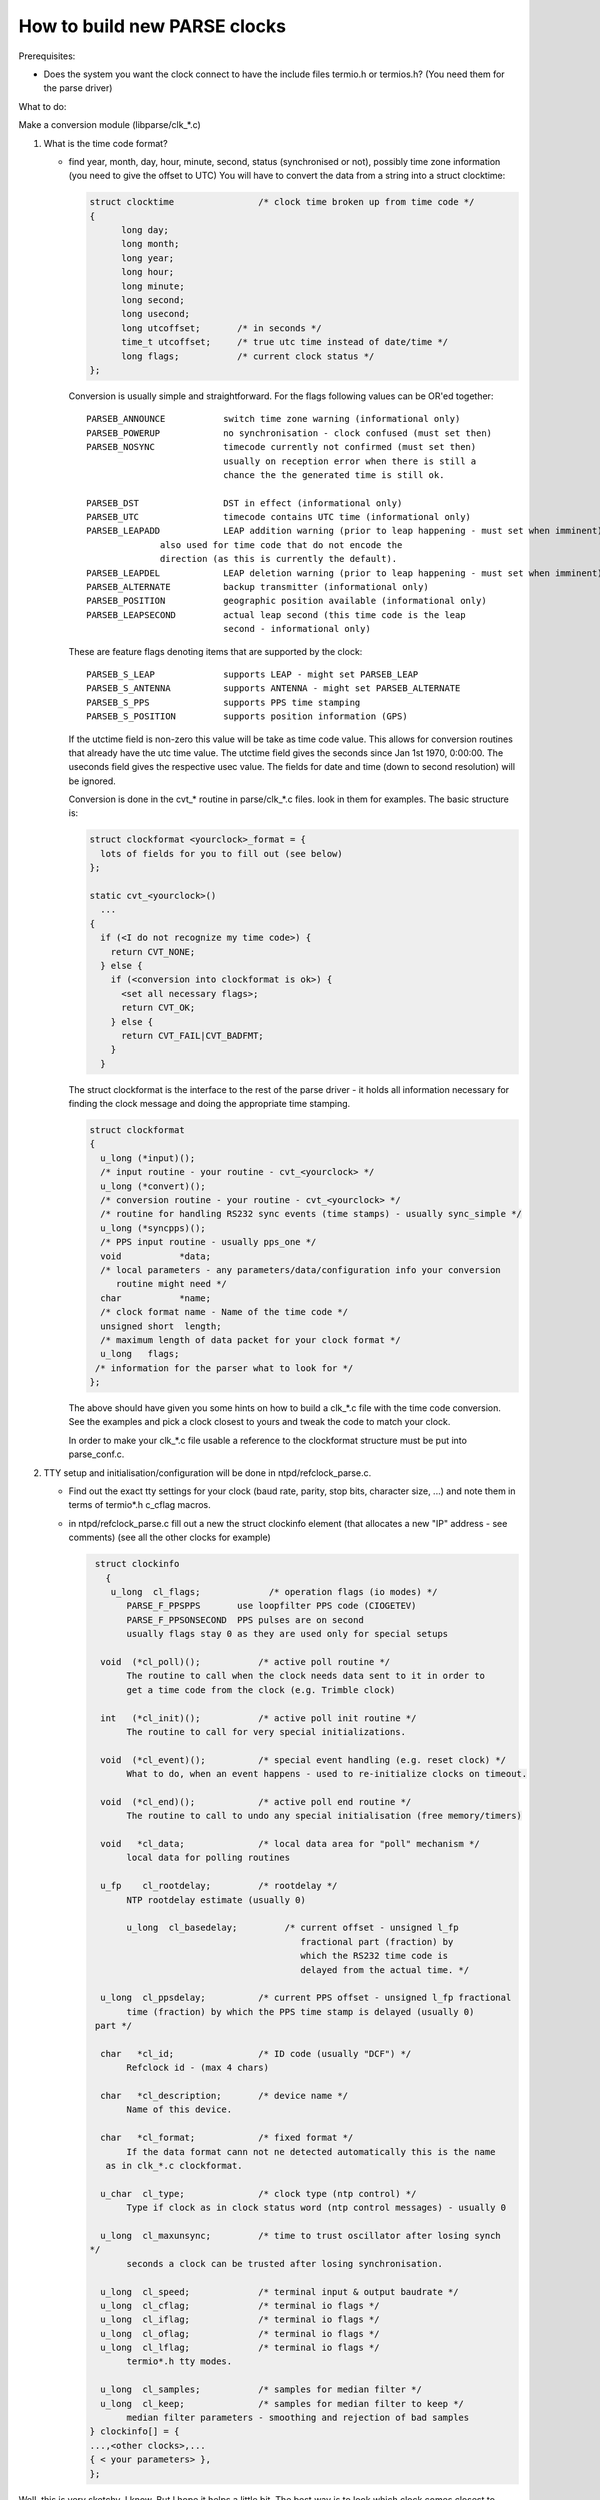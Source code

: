 How to build new PARSE clocks
=============================

Prerequisites:

-  Does the system you want the clock connect to have the include files
   termio.h or termios.h? (You need them for the parse driver)

What to do:

Make a conversion module (libparse/clk\_\*.c)

#. What is the time code format?

   -  find year, month, day, hour, minute, second, status (synchronised
      or not), possibly time zone information (you need to give the
      offset to UTC) You will have to convert the data from a string
      into a struct clocktime:

      .. code:: c

              struct clocktime                /* clock time broken up from time code */
              {
                    long day;
                    long month;
                    long year;
                    long hour;
                    long minute;
                    long second;
                    long usecond;
                    long utcoffset;       /* in seconds */
                    time_t utcoffset;     /* true utc time instead of date/time */
                    long flags;           /* current clock status */
              };

      Conversion is usually simple and straightforward. For the flags
      following values can be OR'ed together:

      ::

               PARSEB_ANNOUNCE           switch time zone warning (informational only)
               PARSEB_POWERUP            no synchronisation - clock confused (must set then)
               PARSEB_NOSYNC             timecode currently not confirmed (must set then)
                                         usually on reception error when there is still a
                                         chance the the generated time is still ok.

               PARSEB_DST                DST in effect (informational only)
               PARSEB_UTC                timecode contains UTC time (informational only)
               PARSEB_LEAPADD            LEAP addition warning (prior to leap happening - must set when imminent)
                             also used for time code that do not encode the
                             direction (as this is currently the default).
               PARSEB_LEAPDEL            LEAP deletion warning (prior to leap happening - must set when imminent)
               PARSEB_ALTERNATE          backup transmitter (informational only)
               PARSEB_POSITION           geographic position available (informational only)
               PARSEB_LEAPSECOND         actual leap second (this time code is the leap
                                         second - informational only)

      These are feature flags denoting items that are supported by the
      clock:

      ::

               PARSEB_S_LEAP             supports LEAP - might set PARSEB_LEAP
               PARSEB_S_ANTENNA          supports ANTENNA - might set PARSEB_ALTERNATE
               PARSEB_S_PPS              supports PPS time stamping
               PARSEB_S_POSITION         supports position information (GPS)
             

      If the utctime field is non-zero this value will be take as time
      code value. This allows for conversion routines that already have
      the utc time value. The utctime field gives the seconds since Jan
      1st 1970, 0:00:00. The useconds field gives the respective usec
      value. The fields for date and time (down to second resolution)
      will be ignored.

      Conversion is done in the cvt\_\* routine in parse/clk\_\*.c
      files. look in them for examples. The basic structure is:

      .. code:: c

               struct clockformat <yourclock>_format = {
                 lots of fields for you to fill out (see below)
               };

               static cvt_<yourclock>()
                 ...
               {
                 if (<I do not recognize my time code>) {
                   return CVT_NONE;
                 } else {
                   if (<conversion into clockformat is ok>) {
                     <set all necessary flags>;
                     return CVT_OK;
                   } else {
                     return CVT_FAIL|CVT_BADFMT;
                   }
                 }

      The struct clockformat is the interface to the rest of the parse
      driver - it holds all information necessary for finding the clock
      message and doing the appropriate time stamping.

      .. code:: c

          struct clockformat
          {
            u_long (*input)();
            /* input routine - your routine - cvt_<yourclock> */
            u_long (*convert)();
            /* conversion routine - your routine - cvt_<yourclock> */
            /* routine for handling RS232 sync events (time stamps) - usually sync_simple */
            u_long (*syncpps)(); 
            /* PPS input routine - usually pps_one */
            void           *data;
            /* local parameters - any parameters/data/configuration info your conversion
               routine might need */
            char           *name;
            /* clock format name - Name of the time code */
            unsigned short  length;
            /* maximum length of data packet for your clock format */
            u_long   flags;
           /* information for the parser what to look for */
          };

      The above should have given you some hints on how to build a
      clk\_\*.c file with the time code conversion. See the examples and
      pick a clock closest to yours and tweak the code to match your
      clock.

      In order to make your clk\_\*.c file usable a reference to the
      clockformat structure must be put into parse\_conf.c.

#. TTY setup and initialisation/configuration will be done in
   ntpd/refclock\_parse.c.

   -  Find out the exact tty settings for your clock (baud rate, parity,
      stop bits, character size, ...) and note them in terms of
      termio\*.h c\_cflag macros.
   -  in ntpd/refclock\_parse.c fill out a new the struct clockinfo
      element (that allocates a new "IP" address - see comments) (see
      all the other clocks for example)

      .. code:: c

             struct clockinfo
               {
                u_long  cl_flags;             /* operation flags (io modes) */
                   PARSE_F_PPSPPS       use loopfilter PPS code (CIOGETEV)
                   PARSE_F_PPSONSECOND  PPS pulses are on second
                   usually flags stay 0 as they are used only for special setups

              void  (*cl_poll)();           /* active poll routine */
                   The routine to call when the clock needs data sent to it in order to
                   get a time code from the clock (e.g. Trimble clock)

              int   (*cl_init)();           /* active poll init routine */
                   The routine to call for very special initializations.

              void  (*cl_event)();          /* special event handling (e.g. reset clock) */
                   What to do, when an event happens - used to re-initialize clocks on timeout.

              void  (*cl_end)();            /* active poll end routine */
                   The routine to call to undo any special initialisation (free memory/timers)

              void   *cl_data;              /* local data area for "poll" mechanism */
                   local data for polling routines

              u_fp    cl_rootdelay;         /* rootdelay */
                   NTP rootdelay estimate (usually 0)

                   u_long  cl_basedelay;         /* current offset - unsigned l_fp
                                                    fractional part (fraction) by
                                                    which the RS232 time code is
                                                    delayed from the actual time. */

              u_long  cl_ppsdelay;          /* current PPS offset - unsigned l_fp fractional
                   time (fraction) by which the PPS time stamp is delayed (usually 0)
             part */

              char   *cl_id;                /* ID code (usually "DCF") */
                   Refclock id - (max 4 chars)

              char   *cl_description;       /* device name */
                   Name of this device.

              char   *cl_format;            /* fixed format */
                   If the data format cann not ne detected automatically this is the name
               as in clk_*.c clockformat.

              u_char  cl_type;              /* clock type (ntp control) */
                   Type if clock as in clock status word (ntp control messages) - usually 0
               
              u_long  cl_maxunsync;         /* time to trust oscillator after losing synch
            */
                   seconds a clock can be trusted after losing synchronisation.

              u_long  cl_speed;             /* terminal input & output baudrate */
              u_long  cl_cflag;             /* terminal io flags */
              u_long  cl_iflag;             /* terminal io flags */
              u_long  cl_oflag;             /* terminal io flags */
              u_long  cl_lflag;             /* terminal io flags */
                   termio*.h tty modes.

              u_long  cl_samples;           /* samples for median filter */
              u_long  cl_keep;              /* samples for median filter to keep */
                   median filter parameters - smoothing and rejection of bad samples
            } clockinfo[] = {
            ...,<other clocks>,...
            { < your parameters> },
            };

Well, this is very sketchy, I know. But I hope it helps a little bit.
The best way is to look which clock comes closest to yours and tweak
that code.

Two sorts of clocks are used with parse. Clocks that automatically send
their time code (once a second) do not need entries in the poll routines
because they send the data all the time. The second sort are the clocks
that need a command sent to them in order to reply with a time code
(like the Trimble clock).

For questions: `kardel@acm.org <mailto:%20kardel%20AT%20acm.org>`__.

Please include an exact description on how your clock works.
(Initialisation, TTY modes, strings to be sent to it, responses received
from the clock).
